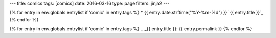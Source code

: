 ---
title: comics
tags: [comics]
date: 2016-03-16
type: page
filters: jinja2
---

{% for entry in env.globals.entrylist if 'comic' in entry.tags %}
* {{ entry.date.strftime("%Y-%m-%d") }} `{{ entry.title }}`_
{% endfor %}

{% for entry in env.globals.entrylist if 'comic' in entry.tags %}
.. _{{ entry.title }}:  {{ entry.permalink }}
{% endfor %}
